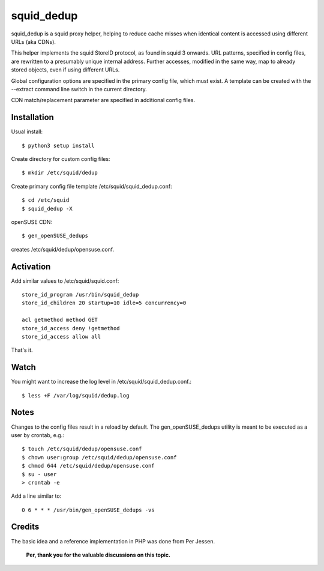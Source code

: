 squid_dedup
===========

squid_dedup is a squid proxy helper, helping to reduce cache misses when
identical content is accessed using different URLs (aka CDNs).

This helper implements the squid StoreID protocol, as found in squid 3
onwards. URL patterns, specified in config files, are rewritten to a presumably
unique internal address. Further accesses, modified in the same way, map to
already stored objects, even if using different URLs.

Global configuration options are specified in the primary config file, which
must exist. A template can be created with the --extract command line switch in
the current directory.

CDN match/replacement parameter are specified in additional config files.

Installation
------------

Usual install::

    $ python3 setup install

Create directory for custom config files::

    $ mkdir /etc/squid/dedup

Create primary config file template /etc/squid/squid_dedup.conf::

    $ cd /etc/squid
    $ squid_dedup -X

openSUSE CDN::

    $ gen_openSUSE_dedups

creates /etc/squid/dedup/opensuse.conf.


Activation
----------

Add similar values to /etc/squid/squid.conf::

    store_id_program /usr/bin/squid_dedup
    store_id_children 20 startup=10 idle=5 concurrency=0

    acl getmethod method GET
    store_id_access deny !getmethod
    store_id_access allow all

That's it.

Watch
-----

You might want to increase the log level in /etc/squid/squid_dedup.conf.::

    $ less +F /var/log/squid/dedup.log

Notes
-----

Changes to the config files result in a reload by default.
The gen_openSUSE_dedups utility is meant to be executed as a user by
crontab, e.g.::

    $ touch /etc/squid/dedup/opensuse.conf
    $ chown user:group /etc/squid/dedup/opensuse.conf
    $ chmod 644 /etc/squid/dedup/opensuse.conf
    $ su - user
    > crontab -e

Add a line similar to::

    0 6 * * * /usr/bin/gen_openSUSE_dedups -vs

Credits
-------

The basic idea and a reference implementation in PHP was done from Per Jessen.

    **Per, thank you for the valuable discussions on this topic.**


